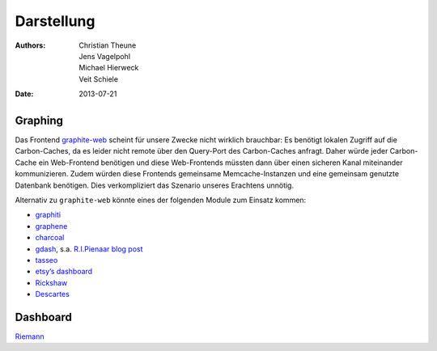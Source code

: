 Darstellung
===========

:Authors: - Christian Theune
          - Jens Vagelpohl
          - Michael Hierweck
          - Veit Schiele
:Date: 2013-07-21

Graphing
--------

Das Frontend `graphite-web <https://github.com/graphite-project/graphite-web>`_
scheint für unsere Zwecke nicht wirklich brauchbar: Es benötigt lokalen Zugriff
auf die Carbon-Caches, da es leider nicht remote über den Query-Port des
Carbon-Caches anfragt. Daher würde jeder Carbon-Cache ein Web-Frontend
benötigen und diese Web-Frontends müssten dann über einen sicheren Kanal
miteinander kommunizieren. Zudem würden diese Frontends gemeinsame
Memcache-Instanzen und eine gemeinsam genutzte Datenbank benötigen. Dies
verkompliziert das Szenario unseres Erachtens unnötig.

Alternativ zu ``graphite-web`` könnte eines der folgenden Module zum Einsatz
kommen:

- `graphiti <https://github.com/paperlesspost/graphiti>`_
- `graphene <https://github.com/jondot/graphene>`_
- `charcoal <https://github.com/cebailey59/charcoal>`_
- `gdash <https://github.com/ripienaar/gdash>`_,
  s.a. `R.I.Pienaar blog post
  <http://www.devco.net/archives/2011/10/08/gdash-graphite-dashboard.php>`_

- `tasseo <https://github.com/obfuscurity/tasseo>`_
- `etsy’s dashboard <https://github.com/etsy/dashboard>`_
- `Rickshaw <http://code.shutterstock.com/rickshaw/>`_
- `Descartes <https://github.com/obfuscurity/descartes>`_

Dashboard
---------

`Riemann <http://riemann.io/>`_

